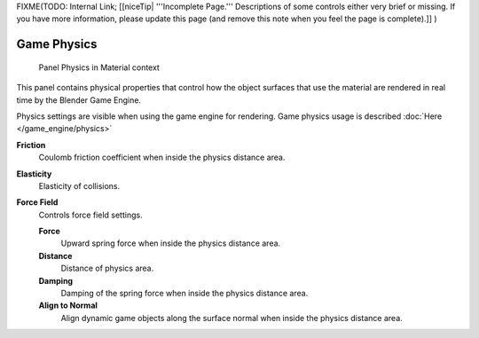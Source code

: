 
..    TODO/Review: {{review|partial=x}} .


FIXME(TODO: Internal Link;
[[niceTip| '''Incomplete Page.''' Descriptions of some controls either very brief or missing. If you have more information, please update this page (and remove this note when you feel the page is complete).]]
)


Game Physics
************

.. figure:: /images/2.6-Materials-Properties-Game-Physics-Settings.jpg

   Panel Physics in Material context


This panel contains physical properties that control how the object surfaces that use the
material are rendered in real time by the Blender Game Engine.

Physics settings are visible when using the game engine for rendering. Game physics usage is described :doc:`Here </game_engine/physics>`

**Friction**
   Coulomb friction coefficient when inside the physics distance area.

**Elasticity**
   Elasticity of collisions.

**Force Field**
   Controls force field settings.

   **Force**
      Upward spring force when inside the physics distance area.
   **Distance**
      Distance of physics area.
   **Damping**
      Damping of the spring force when inside the physics distance area.
   **Align to Normal**
      Align dynamic game objects along the surface normal when inside the physics distance area.


